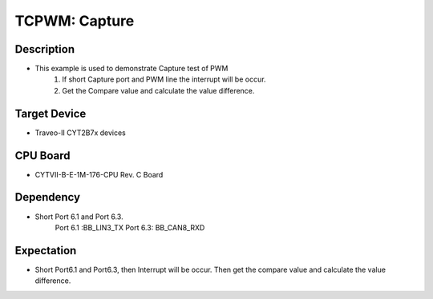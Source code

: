 TCPWM: Capture 
==============
Description
^^^^^^^^^^^
- This example is used to demonstrate Capture test of PWM
   1. If short Capture port and PWM line the interrupt will be occur.
   2. Get the Compare value and calculate the value difference.

Target Device
^^^^^^^^^^^^^
- Traveo-II CYT2B7x devices

CPU Board
^^^^^^^^^
- CYTVII-B-E-1M-176-CPU Rev. C Board

Dependency
^^^^^^^^^^
- Short Port 6.1 and Port 6.3.
   Port 6.1 :BB_LIN3_TX
   Port 6.3: BB_CAN8_RXD

Expectation
^^^^^^^^^^^
- Short Port6.1 and Port6.3, then Interrupt will be occur. Then get the compare value and calculate the value difference.
